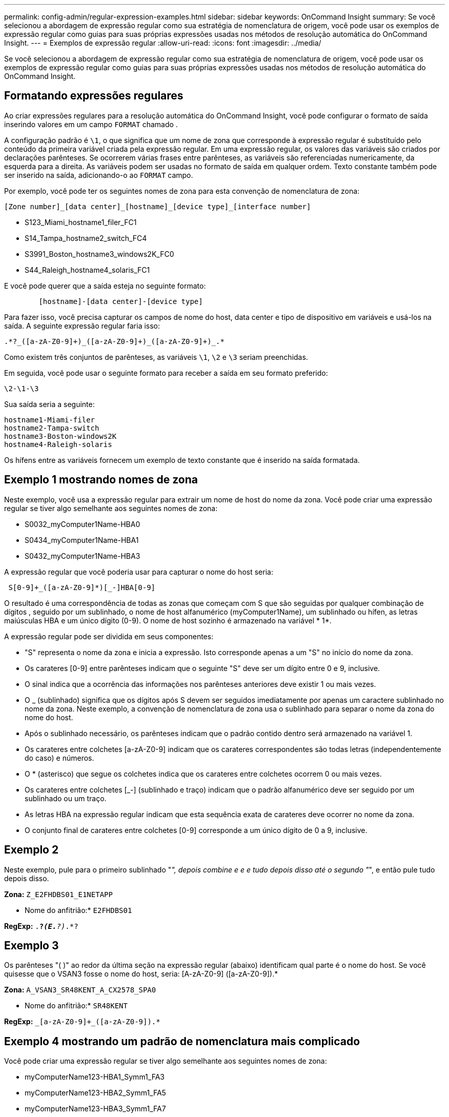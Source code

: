 ---
permalink: config-admin/regular-expression-examples.html 
sidebar: sidebar 
keywords: OnCommand Insight 
summary: Se você selecionou a abordagem de expressão regular como sua estratégia de nomenclatura de origem, você pode usar os exemplos de expressão regular como guias para suas próprias expressões usadas nos métodos de resolução automática do OnCommand Insight. 
---
= Exemplos de expressão regular
:allow-uri-read: 
:icons: font
:imagesdir: ../media/


[role="lead"]
Se você selecionou a abordagem de expressão regular como sua estratégia de nomenclatura de origem, você pode usar os exemplos de expressão regular como guias para suas próprias expressões usadas nos métodos de resolução automática do OnCommand Insight.



== Formatando expressões regulares

Ao criar expressões regulares para a resolução automática do OnCommand Insight, você pode configurar o formato de saída inserindo valores em um campo `FORMAT` chamado .

A configuração padrão é `\1`, o que significa que um nome de zona que corresponde à expressão regular é substituído pelo conteúdo da primeira variável criada pela expressão regular. Em uma expressão regular, os valores das variáveis são criados por declarações parênteses. Se ocorrerem várias frases entre parênteses, as variáveis são referenciadas numericamente, da esquerda para a direita. As variáveis podem ser usadas no formato de saída em qualquer ordem. Texto constante também pode ser inserido na saída, adicionando-o ao `FORMAT` campo.

Por exemplo, você pode ter os seguintes nomes de zona para esta convenção de nomenclatura de zona:

[listing]
----
[Zone number]_[data center]_[hostname]_[device type]_[interface number]
----
* S123_Miami_hostname1_filer_FC1
* S14_Tampa_hostname2_switch_FC4
* S3991_Boston_hostname3_windows2K_FC0
* S44_Raleigh_hostname4_solaris_FC1


E você pode querer que a saída esteja no seguinte formato:

[listing]
----

        [hostname]-[data center]-[device type]
----
Para fazer isso, você precisa capturar os campos de nome do host, data center e tipo de dispositivo em variáveis e usá-los na saída. A seguinte expressão regular faria isso:

[listing]
----
.*?_([a-zA-Z0-9]+)_([a-zA-Z0-9]+)_([a-zA-Z0-9]+)_.*
----
Como existem três conjuntos de parênteses, as variáveis `\1`, `\2` e `\3` seriam preenchidas.

Em seguida, você pode usar o seguinte formato para receber a saída em seu formato preferido:

[listing]
----
\2-\1-\3
----
Sua saída seria a seguinte:

[listing]
----
hostname1-Miami-filer
hostname2-Tampa-switch
hostname3-Boston-windows2K
hostname4-Raleigh-solaris
----
Os hífens entre as variáveis fornecem um exemplo de texto constante que é inserido na saída formatada.



== Exemplo 1 mostrando nomes de zona

Neste exemplo, você usa a expressão regular para extrair um nome de host do nome da zona. Você pode criar uma expressão regular se tiver algo semelhante aos seguintes nomes de zona:

* S0032_myComputer1Name-HBA0
* S0434_myComputer1Name-HBA1
* S0432_myComputer1Name-HBA3


A expressão regular que você poderia usar para capturar o nome do host seria:

[listing]
----
 S[0-9]+_([a-zA-Z0-9]*)[_-]HBA[0-9]
----
O resultado é uma correspondência de todas as zonas que começam com S que são seguidas por qualquer combinação de dígitos , seguido por um sublinhado, o nome de host alfanumérico (myComputer1Name), um sublinhado ou hífen, as letras maiúsculas HBA e um único dígito (0-9). O nome de host sozinho é armazenado na variável * 1*.

A expressão regular pode ser dividida em seus componentes:

* "S" representa o nome da zona e inicia a expressão. Isto corresponde apenas a um "S" no início do nome da zona.
* Os carateres [0-9] entre parênteses indicam que o seguinte "S" deve ser um dígito entre 0 e 9, inclusive.
* O sinal indica que a ocorrência das informações nos parênteses anteriores deve existir 1 ou mais vezes.
* O _ (sublinhado) significa que os dígitos após S devem ser seguidos imediatamente por apenas um caractere sublinhado no nome da zona. Neste exemplo, a convenção de nomenclatura de zona usa o sublinhado para separar o nome da zona do nome do host.
* Após o sublinhado necessário, os parênteses indicam que o padrão contido dentro será armazenado na variável 1.
* Os carateres entre colchetes [a-zA-Z0-9] indicam que os carateres correspondentes são todas letras (independentemente do caso) e números.
* O * (asterisco) que segue os colchetes indica que os carateres entre colchetes ocorrem 0 ou mais vezes.
* Os carateres entre colchetes [_-] (sublinhado e traço) indicam que o padrão alfanumérico deve ser seguido por um sublinhado ou um traço.
* As letras HBA na expressão regular indicam que esta sequência exata de carateres deve ocorrer no nome da zona.
* O conjunto final de carateres entre colchetes [0-9] corresponde a um único dígito de 0 a 9, inclusive.




== Exemplo 2

Neste exemplo, pule para o primeiro sublinhado "_", depois combine e e e tudo depois disso até o segundo "_", e então pule tudo depois disso.

*Zona:* `Z_E2FHDBS01_E1NETAPP`

* Nome do anfitrião:* `E2FHDBS01`

*RegExp:* `.*?_(E.*?)_.*?`



== Exemplo 3

Os parênteses "( )" ao redor da última seção na expressão regular (abaixo) identificam qual parte é o nome do host. Se você quisesse que o VSAN3 fosse o nome do host, seria: [A-zA-Z0-9] ([a-zA-Z0-9]).*

*Zona:* `A_VSAN3_SR48KENT_A_CX2578_SPA0`

* Nome do anfitrião:* `SR48KENT`

*RegExp:* `[a-zA-Z0-9]+_[a-zA-Z0-9]+_([a-zA-Z0-9]+).*`



== Exemplo 4 mostrando um padrão de nomenclatura mais complicado

Você pode criar uma expressão regular se tiver algo semelhante aos seguintes nomes de zona:

* myComputerName123-HBA1_Symm1_FA3
* myComputerName123-HBA2_Symm1_FA5
* myComputerName123-HBA3_Symm1_FA7


A expressão regular que você poderia usar para capturá-los seria:

[listing]
----
([a-zA-Z0-9]*)_.*
----
A `\1` variável conteria somente `myComputerName123` depois de ser avaliada por essa expressão.

A expressão regular pode ser dividida em seus componentes:

* Os parênteses indicam que o padrão contido dentro será armazenado na variável 1.
* Os carateres entre colchetes [a-zA-Z0-9] significam que qualquer letra (independentemente do caso) ou dígito corresponderá.
* O * (asterisco) que segue os colchetes indica que os carateres entre colchetes ocorrem 0 ou mais vezes.
* O caractere _ (sublinhado) na expressão regular significa que o nome da zona deve ter um sublinhado imediatamente após a cadeia alfanumérica correspondente aos colchetes anteriores.
* O . (ponto) corresponde a qualquer caractere (um curinga).
* O * (asterisco) indica que o curinga do período anterior pode ocorrer 0 ou mais vezes.
+
Em outras palavras, a combinação .* indica qualquer caractere, qualquer número de vezes.





== Exemplo 5 mostrando nomes de zona sem um padrão

Você pode criar uma expressão regular se tiver algo semelhante aos seguintes nomes de zona:

* myComputerName_HBA1_Symm1_FA1
* myComputerName123_HBA1_Symm1_FA1


A expressão regular que você poderia usar para capturá-los seria:

[listing]
----
(.*?)_.*
----
A variável 1 conterá _MyComputerName_ (no exemplo do nome da primeira zona) ou _myComputerName123_ (no exemplo do nome da segunda zona). Esta expressão regular combinaria, assim, tudo antes do primeiro sublinhado.

A expressão regular pode ser dividida em seus componentes:

* Os parênteses indicam que o padrão contido dentro será armazenado na variável 1.
* O .* (asterisco de ponto) corresponde a qualquer caractere, qualquer número de vezes.
* O * (asterisco) que segue os colchetes indica que os carateres entre colchetes ocorrem 0 ou mais vezes.
* O personagem ? faz o jogo não-ganancioso. Isso obriga-o a parar de combinar no primeiro sublinhado, em vez do último.
* Os carateres _.* correspondem ao primeiro sublinhado encontrado e todos os carateres que o seguem.




== Exemplo 6 mostrando nomes de computadores com um padrão

Você pode criar uma expressão regular se tiver algo semelhante aos seguintes nomes de zona:

* Storage1_Switch1_myComputerName123A_A1_FC1
* Storage2_Switch2_myComputerName123B_A2_FC2
* Storage3_Switch3_myComputerName123T_A3_FC3


A expressão regular que você poderia usar para capturá-los seria:

[listing]
----
 .*?_.*?_([a-zA-Z0-9]*[ABT])_.*
----
Como a convenção de nomenclatura de zona tem mais de um padrão, podemos usar a expressão acima, que corresponderá a todas as instâncias de um nome de host (MyComputerName no exemplo) que termina com um A, um B ou um T, colocando esse nome de host na variável 1.

A expressão regular pode ser dividida em seus componentes:

* O .* (asterisco de ponto) corresponde a qualquer caractere, qualquer número de vezes.
* O personagem ? faz o jogo não-ganancioso. Isso obriga-o a parar de combinar no primeiro sublinhado, em vez do último.
* O caractere sublinhado corresponde ao primeiro sublinhado no nome da zona.
* Assim, a primeira combinação .*?_ corresponde aos carateres _storage1__ no primeiro exemplo de nome de zona.
* A segunda combinação .*?_ comporta-se como a primeira, mas corresponde a _Switch1___ no primeiro exemplo de nome de zona.
* Os parênteses indicam que o padrão contido dentro será armazenado na variável 1.
* Os carateres entre colchetes [a-zA-Z0-9] significam que qualquer letra (independentemente do caso) ou dígito corresponderá.
* O * (asterisco) que segue os colchetes indica que os carateres entre colchetes ocorrem 0 ou mais vezes.
* Os carateres entre colchetes na expressão regular [ABT] correspondem a um único caractere no nome da zona que deve ser A, B ou T.
* O _ (sublinhado) que segue os parênteses indica que a correspondência de carateres [ABT] deve ser seguida de um sublinhado.
* O .* (asterisco de ponto) corresponde a qualquer caractere, qualquer número de vezes.


O resultado disso faria com que a variável 1 contivesse qualquer cadeia alfanumérica que:

* foi precedido por algum número de carateres alfanuméricos e dois sublinhados
* foi seguido por um sublinhado (e, em seguida, qualquer número de carateres alfanuméricos)
* Teve um caráter final de A, B ou T, antes do terceiro sublinhado.




== Exemplo 7

*Zona:* `myComputerName123_HBA1_Symm1_FA1`

* Nome do anfitrião:* `myComputerName123`

*RegExp:* `([a-zA-Z0-9]+)_.*`



== Exemplo 8

Este exemplo encontra tudo antes do primeiro _.

*Zona:* `MyComputerName_HBA1_Symm1_FA1`

`MyComputerName123_HBA1_Symm1_FA1`

* Nome do anfitrião:* `MyComputerName`

*RegExp:* `(.*?)_.*`



== Exemplo 9

Este exemplo encontra tudo após o 1st _ e até o segundo _.

*Zona:* `Z_MyComputerName_StorageName`

* Nome do anfitrião:* `MyComputerName`

*RegExp:* `.*?_(.*?)_.*?`



== Exemplo 10

Este exemplo extrai "MyComputerName123" dos exemplos de zona.

*Zona:* `Storage1_Switch1_MyComputerName123A_A1_FC1`

`Storage2_Switch2_MyComputerName123B_A2_FC2`

`Storage3_Switch3_MyComputerName123T_A3_FC3`

* Nome do anfitrião:* `MyComputerName123`

*RegExp:* `.*?_.*?_([a-zA-Z0-9]+)*[ABT]_.*`



== Exemplo 11

*Zona:* `Storage1_Switch1_MyComputerName123A_A1_FC1`

* Nome do anfitrião:* `MyComputerName123A`

*RegExp:* `.*?_.*?_([a-zA-z0-9]+)_.*?_`



== Exemplo 12

O [caret] (circumflex ou caret) *dentro de colchetes* nega a expressão, por exemplo, ["caret"" significa qualquer coisa exceto F maiúscula ou minúscula, e ["caret a-z] significa tudo, exceto a letra minúscula a z, e, no caso acima, qualquer coisa exceto _. O comando format adiciona o "-" ao nome do host de saída.

*Zona:* `mhs_apps44_d_A_10a0_0429`

* Nome do anfitrião:* `mhs-apps44-d`

*RegExp:* ``+([^_]+)_([AB]).*+``formato em OnCommand Insight:

``+([^_]+)_([^_]+).*+``Formato no OnCommand Insight:



== Exemplo 13

Neste exemplo, o alias de armazenamento é delimitado por "" e a expressão precisa usar "" para definir que realmente existem "" sendo usados na cadeia de carateres, e que esses não são parte da própria expressão.

*Alias de armazenamento:* `\Hosts\E2DOC01C1\E2DOC01N1`

* Nome do anfitrião:* `E2DOC01N1`

*RegExp:* `\\.*?\\.*?\\(.*?)`



== Exemplo 14

Este exemplo extrai "PD-RV-W-AD-2" dos exemplos de zona.

*Zona:* `PD_D-PD-RV-W-AD-2_01`

* Nome do anfitrião:* `PD-RV-W-AD-2`

*RegExp:* `+[^-]+-(.*-\d+).*+`



== Exemplo 15

A configuração de formato, neste caso, adiciona o "US-BV-" ao nome do host.

*Zona:* `SRV_USBVM11_F1`

* Nome do anfitrião:* `US-BV-M11`

*RegExp:* `SRV_USBV([A-Za-z0-9]+)_F[12]`

*Formato:* `US-BV-\1`
